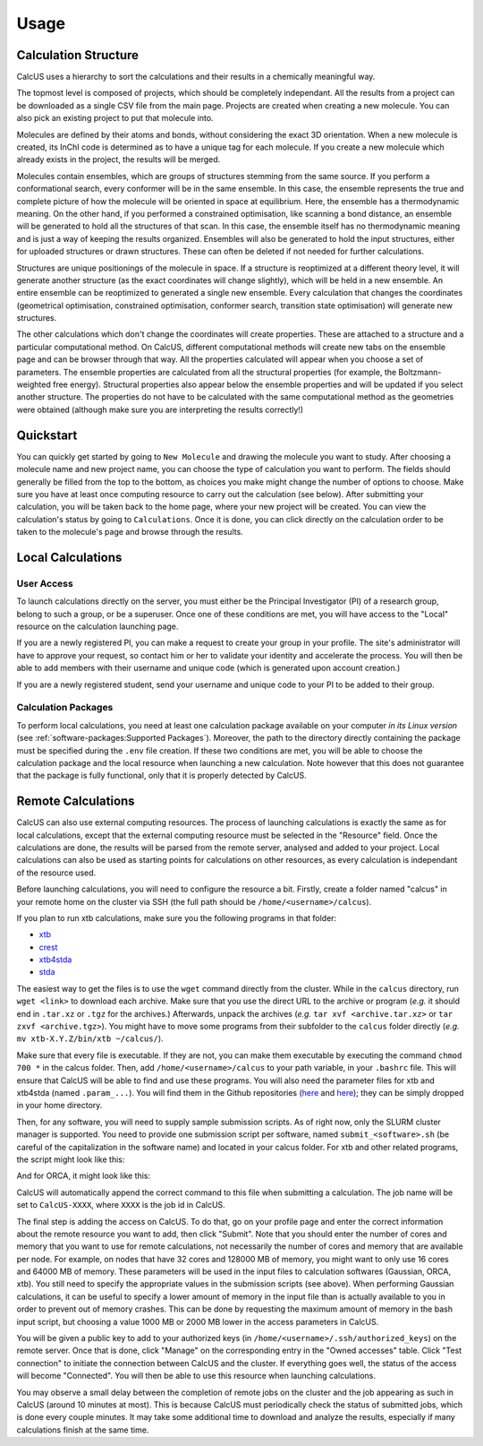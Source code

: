 Usage
=====

Calculation Structure
---------------------
CalcUS uses a hierarchy to sort the calculations and their results in a chemically meaningful way.

.. image:: figures/organisation.png
   :align: center

The topmost level is composed of projects, which should be completely independant. All the results from a project can be downloaded as a single CSV file from the main page. Projects are created when creating a new molecule. You can also pick an existing project to put that molecule into.

Molecules are defined by their atoms and bonds, without considering the exact 3D orientation. When a new molecule is created, its InChI code is determined as to have a unique tag for each molecule. If you create a new molecule which already exists in the project, the results will be merged.

Molecules contain ensembles, which are groups of structures stemming from the same source. If you perform a conformational search, every conformer will be in the same ensemble. In this case, the ensemble represents the true and complete picture of how the molecule will be oriented in space at equilibrium. Here, the ensemble has a thermodynamic meaning. On the other hand, if you performed a constrained optimisation, like scanning a bond distance, an ensemble will be generated to hold all the structures of that scan. In this case, the ensemble itself has no thermodynamic meaning and is just a way of keeping the results organized. Ensembles will also be generated to hold the input structures, either for uploaded structures or drawn structures. These can often be deleted if not needed for further calculations.

Structures are unique positionings of the molecule in space. If a structure is reoptimized at a different theory level, it will generate another structure (as the exact coordinates will change slightly), which will be held in a new ensemble. An entire ensemble can be reoptimized to generated a single new ensemble. Every calculation that changes the coordinates (geometrical optimisation, constrained optimisation, conformer search, transition state optimisation) will generate new structures.

The other calculations which don't change the coordinates will create properties. These are attached to a structure and a particular computational method. On CalcUS, different computational methods will create new tabs on the ensemble page and can be browser through that way. All the properties calculated will appear when you choose a set of parameters. The ensemble properties are calculated from all the structural properties (for example, the Boltzmann-weighted free energy). Structural properties also appear below the ensemble properties and will be updated if you select another structure. The properties do not have to be calculated with the same computational method as the geometries were obtained (although make sure you are interpreting the results correctly!)

Quickstart
----------
You can quickly get started by going to ``New Molecule`` and drawing the molecule you want to study. After choosing a molecule name and new project name, you can choose the type of calculation you want to perform. The fields should generally be filled from the top to the bottom, as choices you make might change the number of options to choose. Make sure you have at least once computing resource to carry out the calculation (see below). After submitting your calculation, you will be taken back to the home page, where your new project will be created. You can view the calculation's status by going to ``Calculations``. Once it is done, you can click directly on the calculation order to be taken to the molecule's page and browse through the results.

Local Calculations
------------------

User Access
^^^^^^^^^^^

To launch calculations directly on the server, you must either be the Principal Investigator (PI) of a research group,  belong to such a group, or be a superuser. Once one of these conditions are met, you will have access to the "Local" resource on the calculation launching page.

If you are a newly registered PI, you can make a request to create your group in your profile. The site's administrator will have to approve your request, so contact him or her to validate your identity and accelerate the process. You will then be able to add members with their username and unique code (which is generated upon account creation.) 

If you are a newly registered student, send your username and unique code to your PI to be added to their group.

Calculation Packages
^^^^^^^^^^^^^^^^^^^^

To perform local calculations, you need at least one calculation package available on your computer *in its Linux version* (see :ref:`software-packages:Supported Packages`). Moreover, the path to the directory directly containing the package must be specified during the ``.env`` file creation. If these two conditions are met, you will be able to choose the calculation package and the local resource when launching a new calculation. Note however that this does not guarantee that the package is fully functional, only that it is properly detected by CalcUS.

Remote Calculations
-------------------

CalcUS can also use external computing resources. The process of launching calculations is exactly the same as for local calculations, except that the external computing resource must be selected in the "Resource" field. Once the calculations are done, the results will be parsed from the remote server, analysed and added to your project. Local calculations can also be used as starting points for calculations on other resources, as every calculation is independant of the resource used.

Before launching calculations, you will need to configure the resource a bit. Firstly, create a folder named "calcus" in your remote home on the cluster via SSH (the full path should be ``/home/<username>/calcus``). 

If you plan to run xtb calculations, make sure you the following programs in that folder:

* `xtb <https://github.com/grimme-lab/xtb/releases>`_
* `crest <https://github.com/grimme-lab/crest/releases>`_
* `xtb4stda <https://github.com/grimme-lab/stda/releases>`_
* `stda <https://github.com/grimme-lab/stda/releases>`_

The easiest way to get the files is to use the ``wget`` command directly from the cluster. While in the ``calcus`` directory, run ``wget <link>`` to download each archive. Make sure that you use the direct URL to the archive or program (*e.g.* it should end in ``.tar.xz`` or ``.tgz`` for the archives.) Afterwards, unpack the archives (*e.g.* ``tar xvf <archive.tar.xz>`` or ``tar zxvf <archive.tgz>``). You might have to move some programs from their subfolder to the ``calcus`` folder directly (*e.g.* ``mv xtb-X.Y.Z/bin/xtb ~/calcus/``).

Make sure that every file is executable. If they are not, you can make them executable by executing the command ``chmod 700 *`` in the calcus folder. Then, add ``/home/<username>/calcus`` to your path variable, in your ``.bashrc`` file. This will ensure that CalcUS will be able to find and use these programs. You will also need the parameter files for xtb and xtb4stda (named ``.param_...``). You will find them in the Github repositories (`here <https://github.com/grimme-lab/xtb4stda>`__ and `here <https://github.com/grimme-lab/xtb>`__); they can be simply dropped in your home directory.

Then, for any software, you will need to supply sample submission scripts. As of right now, only the SLURM cluster manager is supported. You need to provide one submission script per software, named ``submit_<software>.sh`` (be careful of the capitalization in the software name) and located in your calcus folder. For xtb and other related programs, the script might look like this:

.. code-block:: bash
        :caption: submit_xtb.sh

        #!/bin/bash
        #SBATCH --output=%x-%j.log
        #SBATCH --account=def-mygroup
        #SBATCH --time=168:00:00
        #SBATCH --nodes=1
        #SBATCH --ntasks=24
        #SBATCH --mem=31000M

        export OMP_NUM_THREADS=24.1
        export OMP_STACKSIZE=1G

        cd $SLURM_SUBMIT_DIR


And for ORCA, it might look like this:

.. code-block:: bash
        :caption: submit_ORCA.sh

        #!/bin/bash
        #SBATCH --output=%x-%j.log
        #SBATCH --account=def-mygroup
        #SBATCH --time=168:00:00
        #SBATCH --nodes=1
        #SBATCH --ntasks=24
        #SBATCH --mem=31000M

        module load nixpkgs/16.09  gcc/7.3.0  openmpi/3.1.2 orca/4.2.0

        cd $SLURM_SUBMIT_DIR

CalcUS will automatically append the correct command to this file when submitting a calculation. The job name will be set to ``CalcUS-XXXX``, where ``XXXX`` is the job id in CalcUS.

The final step is adding the access on CalcUS. To do that, go on your profile page and enter the correct information about the remote resource you want to add, then click "Submit". Note that you should enter the number of cores and memory that you want to use for remote calculations, not necessarily the number of cores and memory that are available per node. For example, on nodes that have 32 cores and 128000 MB of memory, you might want to only use 16 cores and 64000 MB of memory. These parameters will be used in the input files to calculation softwares (Gaussian, ORCA, xtb). You still need to specify the appropriate values in the submission scripts (see above). When performing Gaussian calculations, it can be useful to specify a lower amount of memory in the input file than is actually available to you in order to prevent out of memory crashes. This can be done by requesting the maximum amount of memory in the bash input script, but choosing a value 1000 MB or 2000 MB lower in the access parameters in CalcUS.

.. image:: figures/cluster_access.png
   :align: center

You will be given a public key to add to your authorized keys (in ``/home/<username>/.ssh/authorized_keys``) on the remote server. Once that is done, click "Manage" on the corresponding entry in the "Owned accesses" table. Click "Test connection" to initiate the connection between CalcUS and the cluster. If everything goes well, the status of the access will become "Connected". You will then be able to use this resource when launching calculations.

You may observe a small delay between the completion of remote jobs on the cluster and the job appearing as such in CalcUS (around 10 minutes at most). This is because CalcUS must periodically check the status of submitted jobs, which is done every couple minutes. It may take some additional time to download and analyze the results, especially if many calculations finish at the same time.

